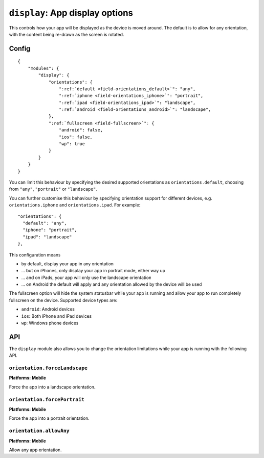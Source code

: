.. _modules-display:

``display``: App display options
================================================================================

This controls how your app will be displayed as the device is moved around. The default is to allow for any orientation, with the content being re-drawn as the screen is rotated.

Config
------

.. parsed-literal::
    {
        "modules": {
            "display": {
                "orientations": {
                    ":ref:`default <field-orientations_default>`": "any",
                    ":ref:`iphone <field-orientations_iphone>`": "portrait",
                    ":ref:`ipad <field-orientations_ipad>`": "landscape",
                    ":ref:`android <field-orientations_android>`": "landscape",
                }, 
                ":ref:`fullscreen <field-fullscreen>`": {
                    "android": false,
                    "ios": false,
                    "wp": true
                }
            }
        }
    }

.. _field-orientations_default:

You can limit this behaviour by specifying the desired supported orientations as ``orientations.default``, choosing from ``"any"``, ``"portrait"`` or ``"landscape"``.

.. _field-orientations_iphone:

.. _field-orientations_android:

.. _field-orientations_ipad:

You can further customise this behaviour by specifying orientation support for different devices, e.g. ``orientations.iphone`` and ``orientations.ipad``. For example::

  "orientations": {
    "default": "any",
    "iphone": "portrait",
    "ipad": "landscape"
  },

This configuration means

* by default, display your app in any orientation
* ... but on iPhones, only display your app in portrait mode, either way up
* ... and on iPads, your app will only use the landscape orientation
* ... on Android the default will apply and any orientation allowed by the device will be used

.. _field-fullscreen:

The fullscreen option will hide the system statusbar while your app is running and allow your app to run completely fullscreen on the device. Supported device types are:

* ``android``: Android devices
* ``ios``: Both iPhone and iPad devices
* ``wp``: Windows phone devices

API
---

The ``display`` module also allows you to change the orientation limitations while your app is running with the following API.

``orientation.forceLandscape``
~~~~~~~~~~~~~~~~~~~~~~~~~~~~~~~~~~~~~~~~~~~~~~~~~~~~~~~~~~~~~~~~~~~~~~~~~~~~~~~~
**Platforms: Mobile**

Force the app into a landscape orientation.

.. js:function:: display.orientation.forceLandscape(success, error)

    :param function(value) success: callback to be invoked when no errors occur
    :param function(content) error: called with details of any error which may occur

``orientation.forcePortrait``
~~~~~~~~~~~~~~~~~~~~~~~~~~~~~~~~~~~~~~~~~~~~~~~~~~~~~~~~~~~~~~~~~~~~~~~~~~~~~~~~
**Platforms: Mobile**

Force the app into a portrait orientation.

.. js:function:: display.orientation.forcePortrait(success, error)

    :param function(value) success: callback to be invoked when no errors occur
    :param function(content) error: called with details of any error which may occur

``orientation.allowAny``
~~~~~~~~~~~~~~~~~~~~~~~~~~~~~~~~~~~~~~~~~~~~~~~~~~~~~~~~~~~~~~~~~~~~~~~~~~~~~~~~
**Platforms: Mobile**

Allow any app orientation.

.. js:function:: display.orientation.allowAny(success, error)

    :param function(value) success: callback to be invoked when no errors occur
    :param function(content) error: called with details of any error which may occur
